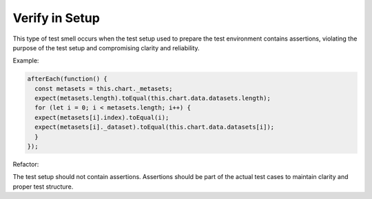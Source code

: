 Verify in Setup
========================
This type of test smell occurs when the test setup used to prepare the test environment contains assertions, violating the purpose of the test setup and compromising clarity and reliability.

Example:

.. code-block:: javascript

  afterEach(function() {
    const metasets = this.chart._metasets;
    expect(metasets.length).toEqual(this.chart.data.datasets.length);
    for (let i = 0; i < metasets.length; i++) {
    expect(metasets[i].index).toEqual(i);
    expect(metasets[i]._dataset).toEqual(this.chart.data.datasets[i]);
    }
  });

Refactor:


.. note::
The test setup should not contain assertions. Assertions should be part of the actual test cases to maintain clarity and proper test structure.
